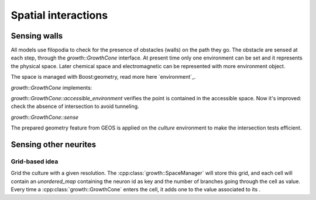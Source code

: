 ====================
Spatial interactions
====================


Sensing walls
=============

All models use filopodia to check for the presence of obstacles (walls) on the
path they go.
The obstacle are sensed at each step, through the `growth::GrowthCone` interface.
At present time only one environment can be set and it represents the physical space.
Later chemical space and electromagnetic can be represented with more environment object.

The space is managed with Boost:geometry, read more here `environment`_.


`growth::GrowthCone` implements:

`growth::GrowthCone::accessible_environment`
verifies the point is contained in the accessible space.
Now it's improved: check the absence of intersection to avoid tunneling.

`growth::GrowthCone::sense`

The prepared geometry feature from GEOS is applied on the `culture` environment
to make the intersection tests efficient.


Sensing other neurites
======================

Grid-based idea
---------------

Grid the culture with a given resolution.
The :cpp:class:`growth::SpaceManager` will store this grid, and each cell will
contain an `unordered_map` containing the neuron id as key and the number of
branches going through the cell as value.
Every time a :cpp:class:`growth::GrowthCone` enters the cell, it adds one to
the value associated to its .


.. Links
